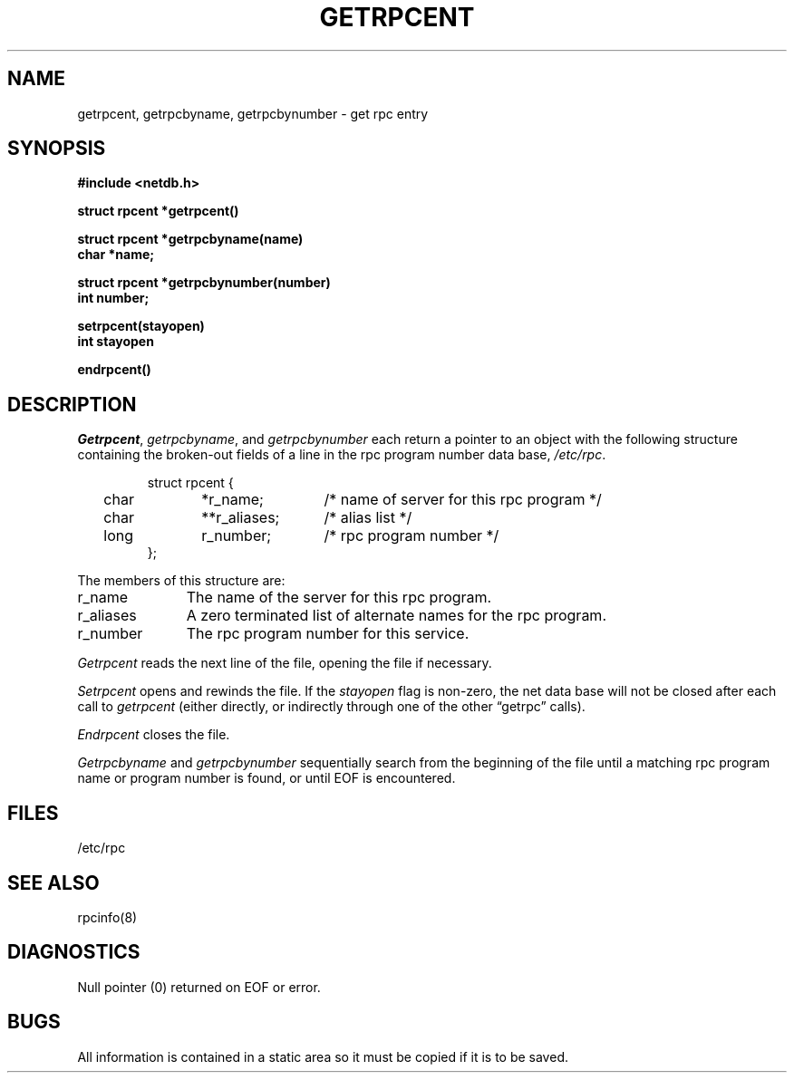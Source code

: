 .\"
.\" $Id: getrpcent.3,v 1.2 90/01/12 18:29:52 jamie Exp $
.\"
.\" HISTORY
.\" $Log:	getrpcent.3,v $
.\" Revision 1.2  90/01/12  18:29:52  jamie
.\" 	Updated for 2.6 MSD release.
.\" 	[90/01/12            jamie]
.\" 
.\"
.\" @(#)getrpcent.3n 1.1 85/12/28 SMI;
.TH GETRPCENT 3N "26 September 1985"
.SU
.SH NAME
getrpcent, getrpcbyname, getrpcbynumber \- get rpc entry
.SH SYNOPSIS
.nf
.ft B
#include <netdb.h>
.PP
.ft B
struct rpcent *getrpcent()
.PP
.ft B
struct rpcent *getrpcbyname(name)
char *name;
.PP
.ft B
struct rpcent *getrpcbynumber(number)
int number;
.PP
.ft B
setrpcent(stayopen)
int stayopen
.PP
.ft B
endrpcent()
.fi
.SH DESCRIPTION
.IR Getrpcent ,
.IR getrpcbyname ,
and
.I getrpcbynumber
each return a pointer to an object with the
following structure
containing the broken-out
fields of a line in the rpc program number data base,
.IR /etc/rpc .
.RS
.PP
.nf
struct	rpcent {
	char	*r_name;	/* name of server for this rpc program */
	char	**r_aliases;	/* alias list */
	long	r_number;	/* rpc program number */
};
.ft R
.ad
.fi
.RE
.PP
The members of this structure are:
.TP \w'r_aliases'u+2n
r_name
The name of the server for this rpc program.
.TP \w'r_aliases'u+2n
r_aliases
A zero terminated list of alternate names for the rpc program.
.TP \w'r_aliases'u+2n
r_number
The rpc program number for this service.
.PP
.I Getrpcent
reads the next line of the file, opening the file if necessary.
.PP
.I Setrpcent
opens and rewinds the file.  If the
.I stayopen
flag is non-zero,
the net data base will not be closed after each call to 
.I getrpcent
(either directly, or indirectly through one of
the other \*(lqgetrpc\*(rq calls).
.PP
.I Endrpcent
closes the file.
.PP
.I Getrpcbyname
and
.I getrpcbynumber
sequentially search from the beginning
of the file until a matching
rpc program name or
program number is found,
or until EOF is encountered.
.SH FILES
.nf
/etc/rpc
.fi
.SH "SEE ALSO"
rpcinfo(8)
.SH DIAGNOSTICS
Null pointer
(0) returned on EOF or error.
.SH BUGS
All information
is contained in a static area
so it must be copied if it is
to be saved.

